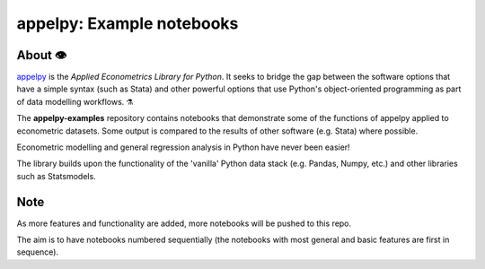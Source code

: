=================================================================================
appelpy: Example notebooks
=================================================================================

About 👁️
=====================
`appelpy <https://github.com/mfarragher/appelpy>`_ is the *Applied Econometrics Library for Python*.  It seeks to bridge the gap between the software options that have a simple syntax (such as Stata) and other powerful options that use Python's object-oriented programming as part of data modelling workflows.  ⚗️

The **appelpy-examples** repository contains notebooks that demonstrate some of the functions of appelpy applied to econometric datasets.  Some output is compared to the results of other software (e.g. Stata) where possible.

Econometric modelling and general regression analysis in Python have never been easier!

The library builds upon the functionality of the 'vanilla' Python data stack (e.g. Pandas, Numpy, etc.) and other libraries such as Statsmodels.


Note
=====================
As more features and functionality are added, more notebooks will be pushed to this repo.

The aim is to have notebooks numbered sequentially (the notebooks with most general and basic features are first in sequence).